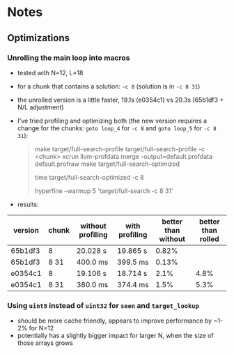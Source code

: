 * Notes
** Optimizations
*** Unrolling the main loop into macros
- tested with N=12, L=18
- for a chunk that contains a solution: ~-c 8~ (solution is in ~-c 8 31~)
- the unrolled version is a little faster, 19.1s (e0354c1) vs 20.3s (65b1df3 +
  N/L adjustment)
- I've tried profiling and optimizing both (the new version requires a change
  for the chunks: ~goto loop_4~ for ~-c 8~ and ~goto loop_5~ for ~-c 8 31~):
  #+begin_quote
make target/full-search-profile
target/full-search-profile -c <chunk>
xcrun llvm-profdata merge -output=default.profdata default.profraw
make target/full-search-optimized
# for -c 8
time target/full-search-optimized -c 8
# for -c 8 31
hyperfine --warmup 5 'target/full-search -c 8 31'
  #+end_quote
- results:
| version | chunk | without profiling | with profiling | better than without | better than rolled |
|---------+-------+-------------------+----------------+---------------------+--------------------|
| 65b1df3 | 8     | 20.028 s          | 19.865 s       |               0.82% |                    |
| 65b1df3 | 8 31  | 400.0 ms          | 399.5 ms       |               0.13% |                    |
| e0354c1 | 8     | 19.106 s          | 18.714 s       |                2.1% |               4.8% |
| e0354c1 | 8 31  | 380.0 ms          | 374.4 ms       |                1.5% |               5.3% |
*** Using ~uint8~ instead of ~uint32~ for ~seen~ and ~target_lookup~
- should be more cache friendly, appears to improve performance by ~1-2% for N=12
- potentially has a slightly bigger impact for larger N, when the size of those
  arrays grows

